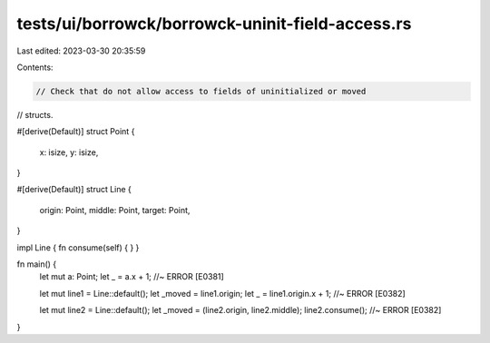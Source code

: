 tests/ui/borrowck/borrowck-uninit-field-access.rs
=================================================

Last edited: 2023-03-30 20:35:59

Contents:

.. code-block:: rs

    // Check that do not allow access to fields of uninitialized or moved
// structs.

#[derive(Default)]
struct Point {
    x: isize,
    y: isize,
}

#[derive(Default)]
struct Line {
    origin: Point,
    middle: Point,
    target: Point,
}

impl Line { fn consume(self) { } }

fn main() {
    let mut a: Point;
    let _ = a.x + 1; //~ ERROR [E0381]

    let mut line1 = Line::default();
    let _moved = line1.origin;
    let _ = line1.origin.x + 1; //~ ERROR [E0382]

    let mut line2 = Line::default();
    let _moved = (line2.origin, line2.middle);
    line2.consume(); //~ ERROR [E0382]
}



